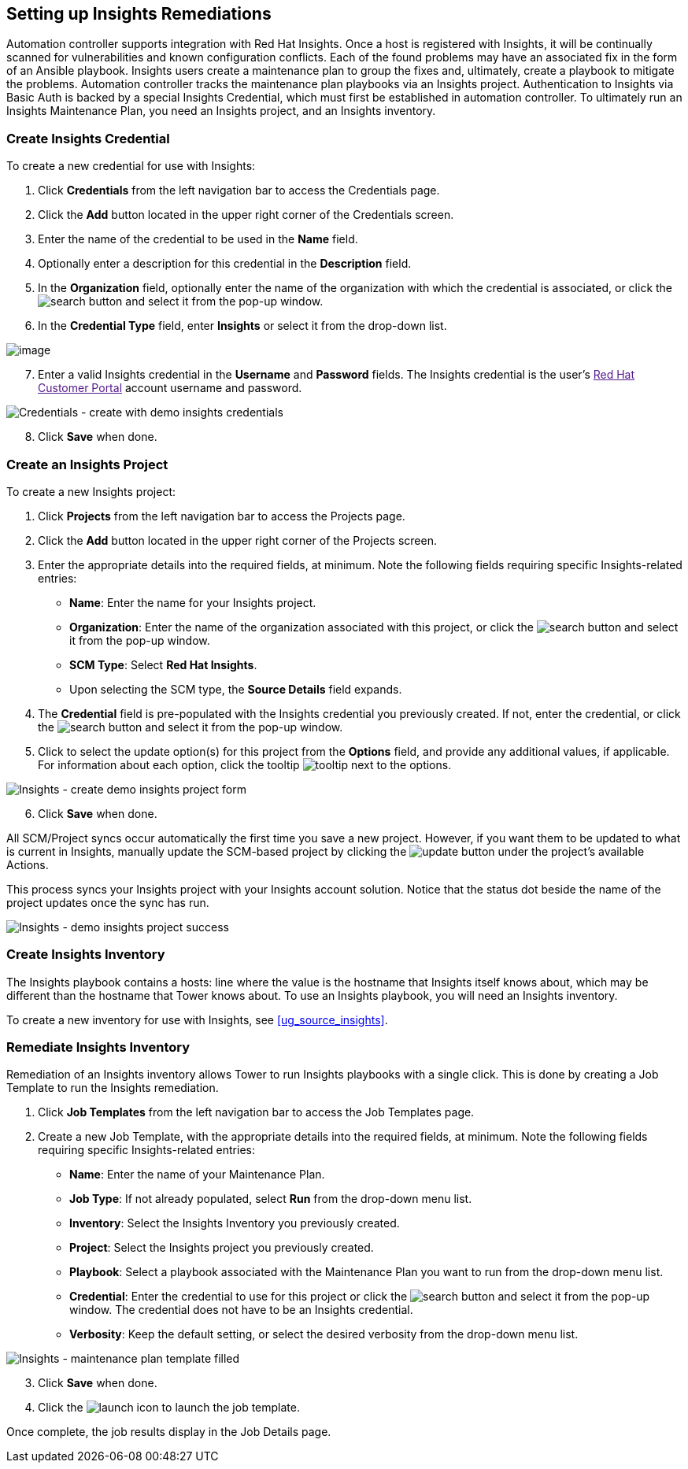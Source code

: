 [[insights]]
== Setting up Insights Remediations

Automation controller supports integration with Red Hat Insights. Once a
host is registered with Insights, it will be continually scanned for
vulnerabilities and known configuration conflicts. Each of the found
problems may have an associated fix in the form of an Ansible playbook.
Insights users create a maintenance plan to group the fixes and,
ultimately, create a playbook to mitigate the problems. Automation
controller tracks the maintenance plan playbooks via an Insights
project. Authentication to Insights via Basic Auth is backed by a
special Insights Credential, which must first be established in
automation controller. To ultimately run an Insights Maintenance Plan,
you need an Insights project, and an Insights inventory.

=== Create Insights Credential

To create a new credential for use with Insights:

[arabic]
. Click *Credentials* from the left navigation bar to access the
Credentials page.
. Click the *Add* button located in the upper right corner of the
Credentials screen.
. Enter the name of the credential to be used in the *Name* field.
. Optionally enter a description for this credential in the
*Description* field.
. In the *Organization* field, optionally enter the name of the
organization with which the credential is associated, or click the
image:search-button.png[search] button and
select it from the pop-up window.
. In the *Credential Type* field, enter *Insights* or select it from the
drop-down list.

image:credential-types-popup-window-insights.png[image]

[arabic, start=7]
. Enter a valid Insights credential in the *Username* and *Password*
fields. The Insights credential is the user's link:[Red Hat Customer
Portal] account username and password.
+
____
____

image:insights-create-with-demo-credentials.png[Credentials
- create with demo insights credentials]

[arabic, start=8]
. Click *Save* when done.

=== Create an Insights Project

To create a new Insights project:

[arabic]
. Click *Projects* from the left navigation bar to access the Projects
page.
. Click the *Add* button located in the upper right corner of the
Projects screen.
. Enter the appropriate details into the required fields, at minimum.
Note the following fields requiring specific Insights-related entries:

* *Name*: Enter the name for your Insights project.
* *Organization*: Enter the name of the organization associated with
this project, or click the
image:search-button.png[search] button and
select it from the pop-up window.
* *SCM Type*: Select *Red Hat Insights*.
* Upon selecting the SCM type, the *Source Details* field expands.

[arabic, start=4]
. The *Credential* field is pre-populated with the Insights credential
you previously created. If not, enter the credential, or click the
image:search-button.png[search] button and
select it from the pop-up window.
. Click to select the update option(s) for this project from the
*Options* field, and provide any additional values, if applicable. For
information about each option, click the tooltip
image:tooltips-icon.png[tooltip] next to the
options.

image:insights-create-project-insights-form.png[Insights
- create demo insights project form]

[arabic, start=6]
. Click *Save* when done.

All SCM/Project syncs occur automatically the first time you save a new
project. However, if you want them to be updated to what is current in
Insights, manually update the SCM-based project by clicking the
image:update-button.png[update] button under
the project's available Actions.

This process syncs your Insights project with your Insights account
solution. Notice that the status dot beside the name of the project
updates once the sync has run.

image:insights-create-project-insights-succeed.png[Insights
- demo insights project success]

=== Create Insights Inventory

The Insights playbook contains a [.title-ref]#hosts:# line where the
value is the hostname that Insights itself knows about, which may be
different than the hostname that Tower knows about. To use an Insights
playbook, you will need an Insights inventory.

To create a new inventory for use with Insights, see
xref:ug_source_insights[].

=== Remediate Insights Inventory

Remediation of an Insights inventory allows Tower to run Insights
playbooks with a single click. This is done by creating a Job Template
to run the Insights remediation.

[arabic]
. Click *Job Templates* from the left navigation bar to access the Job
Templates page.
. Create a new Job Template, with the appropriate details into the
required fields, at minimum. Note the following fields requiring
specific Insights-related entries:

* *Name*: Enter the name of your Maintenance Plan.
* *Job Type*: If not already populated, select *Run* from the drop-down
menu list.
* *Inventory*: Select the Insights Inventory you previously created.
* *Project*: Select the Insights project you previously created.
* *Playbook*: Select a playbook associated with the Maintenance Plan you
want to run from the drop-down menu list.
* *Credential*: Enter the credential to use for this project or click
the image:search-button.png[search] button
and select it from the pop-up window. The credential does not have to be
an Insights credential.
* *Verbosity*: Keep the default setting, or select the desired verbosity
from the drop-down menu list.

image:insights-create-new-job-template-maintenance-plan-filled.png[Insights
- maintenance plan template filled]

[arabic, start=3]
. Click *Save* when done.
. Click the image:launch-button.png[launch]
icon to launch the job template.

Once complete, the job results display in the Job Details page.
